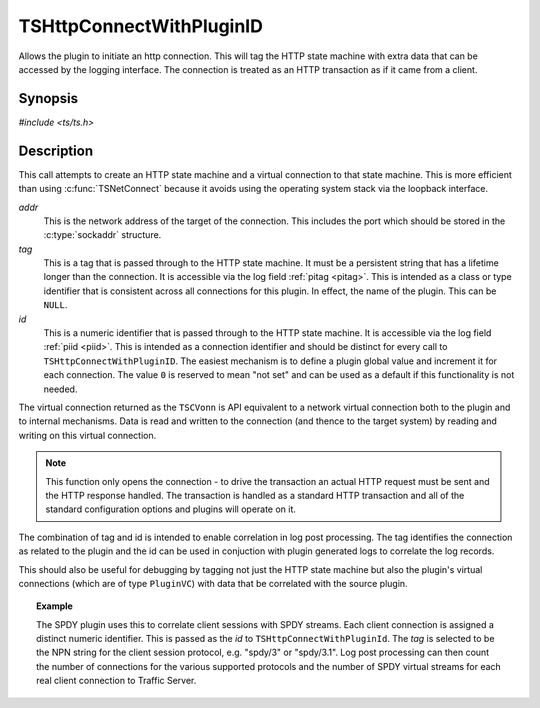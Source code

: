 .. Licensed to the Apache Software Foundation (ASF) under one or more
   contributor license agreements.  See the NOTICE file distributed
   with this work for additional information regarding copyright
   ownership.  The ASF licenses this file to you under the Apache
   License, Version 2.0 (the "License"); you may not use this file
   except in compliance with the License.  You may obtain a copy of
   the License at

      http://www.apache.org/licenses/LICENSE-2.0

   Unless required by applicable law or agreed to in writing, software
   distributed under the License is distributed on an "AS IS" BASIS,
   WITHOUT WARRANTIES OR CONDITIONS OF ANY KIND, either express or
   implied.  See the License for the specific language governing
   permissions and limitations under the License.


TSHttpConnectWithPluginID
=========================

Allows the plugin to initiate an http connection. This will tag the HTTP state machine with extra data that can be accessed by the logging interface. The connection is treated as an HTTP transaction as if it came from a client.


Synopsis
--------

`#include <ts/ts.h>`

.. c:function:: TSVConn TSHttpConnectWithPluginId(sockaddr const *addr, char const* tag, int64_t id)


Description
-----------

This call attempts to create an HTTP state machine and a virtual connection to that state machine. This is more efficient than using :c:func:`TSNetConnect` because it avoids using the operating system stack via the loopback interface.

*addr*
   This is the network address of the target of the connection. This includes the port which should be stored in the :c:type:`sockaddr` structure.

*tag*
   This is a tag that is passed through to the HTTP state machine. It must be a persistent string that has a lifetime longer than the connection. It is accessible via the log field :ref:`pitag <pitag>`. This is intended as a class or type identifier that is consistent across all connections for this plugin. In effect, the name of the plugin. This can be ``NULL``.

*id*
   This is a numeric identifier that is passed through to the HTTP state machine. It is accessible via the log field :ref:`piid <piid>`. This is intended as a connection identifier and should be distinct for every call to ``TSHttpConnectWithPluginID``. The easiest mechanism is to define a plugin global value and increment it for each connection. The value ``0`` is reserved to mean "not set" and can be used as a default if this functionality is not needed.

The virtual connection returned as the ``TSCVonn`` is API equivalent to a network virtual connection both to the plugin and to internal mechanisms. Data is read and written to the connection (and thence to the target system) by reading and writing on this virtual connection.

.. note:: This function only opens the connection - to drive the transaction an actual HTTP request must be sent and the HTTP response handled. The transaction is handled as a standard HTTP transaction and all of the standard configuration options and plugins will operate on it.

The combination of tag and id is intended to enable correlation in log post processing. The tag identifies the connection as related to the plugin and the id can be used in conjuction with plugin generated logs to correlate the log records.

This should also be useful for debugging by tagging not just the HTTP state machine but also the plugin's virtual connections (which are of type ``PluginVC``) with data that be correlated with the source plugin.

.. topic:: Example

   The SPDY plugin uses this to correlate client sessions with SPDY streams. Each client connection is assigned a distinct numeric identifier. This is passed as the *id* to ``TSHttpConnectWithPluginId``. The *tag* is selected to be the NPN string for the client session protocol, e.g. "spdy/3" or "spdy/3.1". Log post processing can then count the number of connections for the various supported protocols and the number of SPDY virtual streams for each real client connection to Traffic Server.
